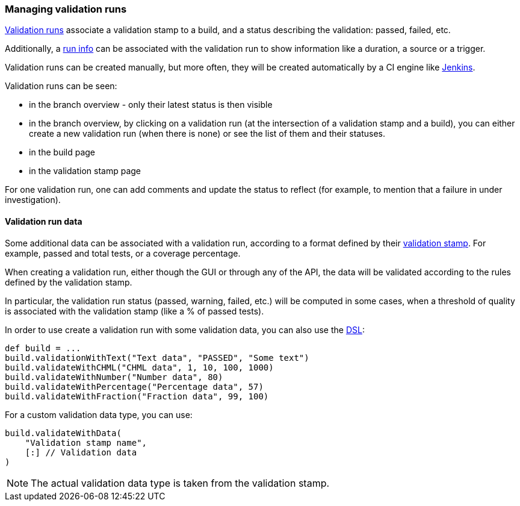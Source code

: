 [[validation-runs]]
=== Managing validation runs

<<model,Validation runs>> associate a validation stamp
to a build, and a status describing the validation: passed,
failed, etc.

Additionally, a <<model,run info>> can be associated with
the validation run to show information like a duration,
a source or a trigger.

Validation runs can be created manually, but more often,
they will be created automatically by a CI engine like
<<integration-jenkins,Jenkins>>.

Validation runs can be seen:

* in the branch overview - only their latest status is
  then visible

* in the branch overview, by clicking on a validation run
  (at the intersection of a validation stamp and a build),
  you can either create a new validation run (when there is
  none) or see the list of them and their statuses.

* in the build page

* in the validation stamp page

For one validation run, one can add comments and update
the status to reflect (for example, to mention that
a failure in under investigation).

[[validation-runs-data]]
==== Validation run data

Some additional data can be associated with a validation run, according
to a format defined by their <<validation-stamps-data,validation stamp>>.
For example, passed and total tests, or a coverage percentage.

When creating a validation run, either though the GUI or through any
of the API, the data will be validated according to the rules defined
by the validation stamp.

In particular, the validation run status (passed, warning, failed, etc.)
will be computed in some cases, when a threshold of quality is associated
with the validation stamp (like a % of passed tests).

In order to use create a validation run with some validation data,
you can also use the <<dsl,DSL>>:

[source,groovy]
----
def build = ...
build.validationWithText("Text data", "PASSED", "Some text")
build.validateWithCHML("CHML data", 1, 10, 100, 1000)
build.validateWithNumber("Number data", 80)
build.validateWithPercentage("Percentage data", 57)
build.validateWithFraction("Fraction data", 99, 100)
----

For a custom validation data type, you can use:

[source,groovy]
----
build.validateWithData(
    "Validation stamp name",
    [:] // Validation data
)
----

NOTE: The actual validation data type is taken from the validation stamp.
